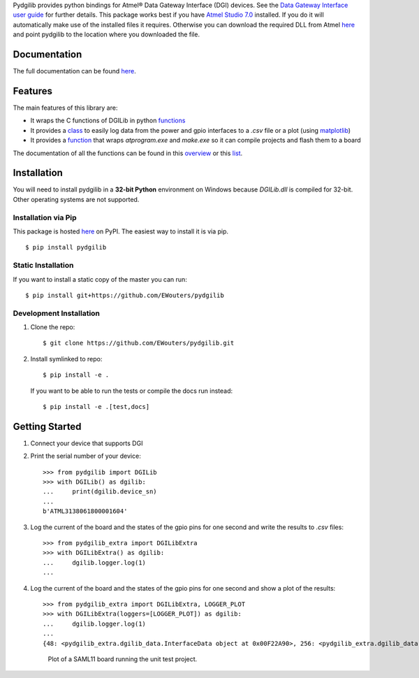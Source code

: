 Pydgilib provides python bindings for Atmel® Data Gateway Interface (DGI) devices.
See the `Data Gateway Interface user guide <http://ww1.microchip.com/downloads/en/DeviceDoc/40001905B.pdf>`_
for further details. This package works best if you have `Atmel Studio 7.0 <https://www.microchip.com/mplab/avr-support/atmel-studio-7>`_
installed. If you do it will automatically make use of the installed files it requires. Otherwise you can
download the required DLL from Atmel `here <https://www.microchip.com/developmenttools/ProductDetails/ATPOWERDEBUGGER>`_
and point pydgilib to the location where you downloaded the file.

Documentation
=============

The full documentation can be found `here <https://ewouters.github.io/pydgilib/>`_.

Features
========

The main features of this library are:

* It wraps the C functions of DGILib in python `functions <https://ewouters.github.io/pydgilib/source/pydgilib.html#pydgilib.dgilib.DGILib>`_

* It provides a `class <https://ewouters.github.io/pydgilib/source/pydgilib_extra.html#module-pydgilib_extra.dgilib_extra>`_ to easily log data from the power and gpio interfaces to a `.csv` file or a plot (using `matplotlib <https://matplotlib.org/>`_)

* It provides a `function <https://ewouters.github.io/pydgilib/source/atprogram.html#atprogram-package>`_ that wraps `atprogram.exe` and `make.exe` so it can compile projects and flash them to a board

The documentation of all the functions can be found in this `overview <https://ewouters.github.io/pydgilib/py-modindex.html>`_ or this `list <https://ewouters.github.io/pydgilib/genindex.html>`_.

Installation
============

You will need to install pydgilib in a **32-bit Python** environment on Windows because `DGILib.dll` is compiled for 32-bit. Other operating systems are not supported.

Installation via Pip
--------------------

This package is hosted `here <https://pypi.org/manage/project/pydgilib>`_ on PyPI. The easiest way to install it is via pip. ::

    $ pip install pydgilib

Static Installation
-------------------

If you want to install a static copy of the master you can run::

    $ pip install git+https://github.com/EWouters/pydgilib

Development Installation
------------------------

1. Clone the repo::

    $ git clone https://github.com/EWouters/pydgilib.git

2. Install symlinked to repo::

    $ pip install -e .

 If you want to be able to run the tests or compile the docs run instead::

    $ pip install -e .[test,docs]

Getting Started
===============

1. Connect your device that supports DGI

2. Print the serial number of your device::

    >>> from pydgilib import DGILib
    >>> with DGILib() as dgilib:
    ...     print(dgilib.device_sn)
    ...
    b'ATML3138061800001604'

3. Log the current of the board and the states of the gpio pins for one second and write the results to `.csv` files::

    >>> from pydgilib_extra import DGILibExtra
    >>> with DGILibExtra() as dgilib:
    ...     dgilib.logger.log(1)
    ...

4. Log the current of the board and the states of the gpio pins for one second and show a plot of the results::

    >>> from pydgilib_extra import DGILibExtra, LOGGER_PLOT
    >>> with DGILibExtra(loggers=[LOGGER_PLOT]) as dgilib:
    ...     dgilib.logger.log(1)
    ...
    {48: <pydgilib_extra.dgilib_data.InterfaceData object at 0x00F22A90>, 256: <pydgilib_extra.dgilib_data.InterfaceData object at 0x00F229F0>}

 .. figure:: source/images/plot_example.png
    :alt: plot example

    Plot of a SAML11 board running the unit test project.
